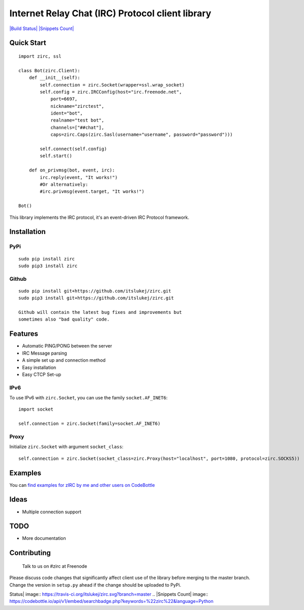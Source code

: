 Internet Relay Chat (IRC) Protocol client library
=================================================

`|Build Status| <https://travis-ci.org/itslukej/zirc>`_ `|Snippets
Count| <https://codebottle.io/?q=%22zirc%22>`_

Quick Start
-----------

::

    import zirc, ssl

    class Bot(zirc.Client):
        def __init__(self):
            self.connection = zirc.Socket(wrapper=ssl.wrap_socket)
            self.config = zirc.IRCConfig(host="irc.freenode.net", 
                port=6697,
                nickname="zirctest",
                ident="bot",
                realname="test bot",
                channels=["##chat"],
                caps=zirc.Caps(zirc.Sasl(username="username", password="password")))

            self.connect(self.config)
            self.start()

        def on_privmsg(bot, event, irc):
            irc.reply(event, "It works!")
            #Or alternatively:
            #irc.privmsg(event.target, "It works!")

    Bot()

This library implements the IRC protocol, it's an event-driven IRC
Protocol framework.

Installation
------------

PyPi
~~~~

::

    sudo pip install zirc
    sudo pip3 install zirc

Github
~~~~~~

::

    sudo pip install git+https://github.com/itslukej/zirc.git
    sudo pip3 install git+https://github.com/itslukej/zirc.git

    Github will contain the latest bug fixes and improvements but
    sometimes also "bad quality" code.

Features
--------

-  Automatic PING/PONG between the server
-  IRC Message parsing
-  A simple set up and connection method
-  Easy installation
-  Easy CTCP Set-up

IPv6
~~~~

To use IPv6 with ``zirc.Socket``, you can use the family
``socket.AF_INET6``:

::

    import socket

    self.connection = zirc.Socket(family=socket.AF_INET6)

Proxy
~~~~~

Initialize ``zirc.Socket`` with argument ``socket_class``:

::


    self.connection = zirc.Socket(socket_class=zirc.Proxy(host="localhost", port=1080, protocol=zirc.SOCKS5))

Examples
--------

You can `find examples for zIRC by me and other users on
CodeBottle <https://codebottle.io/?q=%22zirc%22>`_

Ideas
-----

-  Multiple connection support

TODO
----

-  More documentation

Contributing
------------

    Talk to us on #zirc at Freenode

Please discuss code changes that significantly affect client use of the
library before merging to the master branch. Change the version in
``setup.py`` ahead if the change should be uploaded to PyPi.

.. |Build
Status| image:: https://travis-ci.org/itslukej/zirc.svg?branch=master
.. |Snippets
Count| image:: https://codebottle.io/api/v1/embed/searchbadge.php?keywords=%22zirc%22&language=Python
